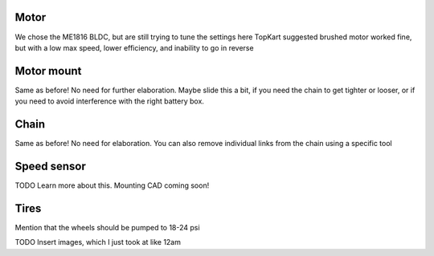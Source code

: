 
Motor
--------
We chose the ME1816 BLDC, but are still trying to tune the settings here
TopKart suggested brushed motor worked fine, but with a low max speed, lower efficiency, and inability to go in reverse


Motor mount
--------
Same as before! No need for further elaboration. Maybe slide this a bit, if you need the chain to get tighter or looser, or if you need to avoid interference with the right battery box.


Chain
--------
Same as before! No need for elaboration. You can also remove individual links from the chain using a specific tool



Speed sensor
--------
TODO Learn more about this. Mounting CAD coming soon!


Tires
--------

Mention that the wheels should be pumped to 18-24 psi


TODO Insert images, which I just took at like 12am